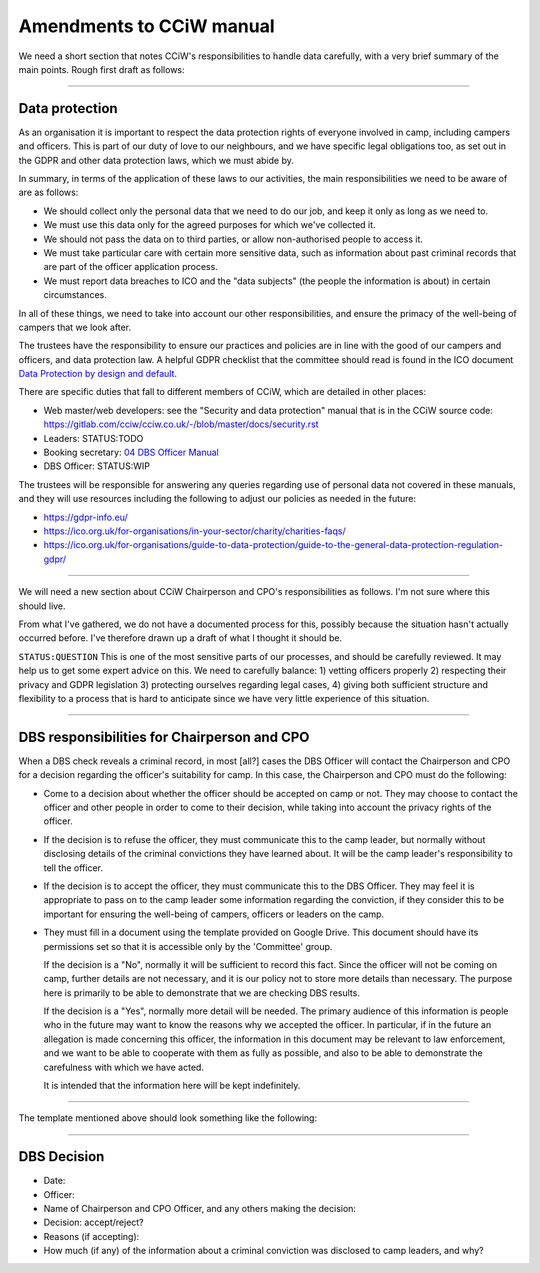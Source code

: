 Amendments to CCiW manual
=========================

We need a short section that notes CCiW's responsibilities to handle data
carefully, with a very brief summary of the main points. Rough first draft as
follows:

----


Data protection
~~~~~~~~~~~~~~~

As an organisation it is important to respect the data protection rights of
everyone involved in camp, including campers and officers. This is part of our
duty of love to our neighbours, and we have specific legal obligations too, as
set out in the GDPR and other data protection laws, which we must abide by.

In summary, in terms of the application of these laws to our activities, the
main responsibilities we need to be aware of are as follows:

* We should collect only the personal data that we need to do our job, and keep
  it only as long as we need to.

* We must use this data only for the agreed purposes for which we've collected
  it.

* We should not pass the data on to third parties, or allow non-authorised
  people to access it.

* We must take particular care with certain more sensitive data, such as
  information about past criminal records that are part of the officer
  application process.

* We must report data breaches to ICO and the "data subjects" (the people the
  information is about) in certain circumstances.

In all of these things, we need to take into account our other responsibilities,
and ensure the primacy of the well-being of campers that we look after.

The trustees have the responsibility to ensure our practices and policies are in
line with the good of our campers and officers, and data protection law. A
helpful GDPR checklist that the committee should read is found in the ICO
document `Data Protection by design and default
<https://ico.org.uk/for-organisations/guide-to-data-protection/guide-to-the-general-data-protection-regulation-gdpr/accountability-and-governance/data-protection-by-design-and-default/>`_.

There are specific duties that fall to different members of CCiW, which are
detailed in other places:

* Web master/web developers: see the "Security and data protection" manual that
  is in the CCiW source code:
  https://gitlab.com/cciw/cciw.co.uk/-/blob/master/docs/security.rst

* Leaders: STATUS:TODO

* Booking secretary: `04 DBS Officer Manual <04%20DBS%20Officer%20Manual.rst>`_

* DBS Officer: STATUS:WIP

The trustees will be responsible for answering any queries regarding use of
personal data not covered in these manuals, and they will use resources
including the following to adjust our policies as needed in the future:

* https://gdpr-info.eu/

* https://ico.org.uk/for-organisations/in-your-sector/charity/charities-faqs/

* https://ico.org.uk/for-organisations/guide-to-data-protection/guide-to-the-general-data-protection-regulation-gdpr/


----

We will need a new section about CCiW Chairperson and CPO's responsibilities as
follows. I'm not sure where this should live.

From what I've gathered, we do not have a documented process for this, possibly
because the situation hasn't actually occurred before. I've therefore drawn
up a draft of what I thought it should be.

``STATUS:QUESTION`` This is one of the most sensitive parts of our processes,
and should be carefully reviewed. It may help us to get some expert advice on
this. We need to carefully balance: 1) vetting officers properly 2) respecting
their privacy and GDPR legislation 3) protecting ourselves regarding legal
cases, 4) giving both sufficient structure and flexibility to a process that is
hard to anticipate since we have very little experience of this situation.

----

DBS responsibilities for Chairperson and CPO
~~~~~~~~~~~~~~~~~~~~~~~~~~~~~~~~~~~~~~~~~~~~

When a DBS check reveals a criminal record, in most [all?] cases the DBS Officer
will contact the Chairperson and CPO for a decision regarding the officer's
suitability for camp. In this case, the Chairperson and CPO must do the
following:

* Come to a decision about whether the officer should be accepted on camp or
  not. They may choose to contact the officer and other people in order to come
  to their decision, while taking into account the privacy rights of the
  officer.

* If the decision is to refuse the officer, they must communicate this to the
  camp leader, but normally without disclosing details of the criminal
  convictions they have learned about. It will be the camp leader's
  responsibility to tell the officer.

* If the decision is to accept the officer, they must communicate this to the
  DBS Officer. They may feel it is appropriate to pass on to the camp leader
  some information regarding the conviction, if they consider this to be
  important for ensuring the well-being of campers, officers or leaders on the
  camp.

* They must fill in a document using the template provided on Google Drive. This
  document should have its permissions set so that it is accessible only by the
  'Committee' group.

  If the decision is a "No", normally it will be sufficient to record this fact.
  Since the officer will not be coming on camp, further details are not
  necessary, and it is our policy not to store more details than necessary. The
  purpose here is primarily to be able to demonstrate that we are checking DBS
  results.

  If the decision is a "Yes", normally more detail will be needed. The primary
  audience of this information is people who in the future may want to know the
  reasons why we accepted the officer. In particular, if in the future an
  allegation is made concerning this officer, the information in this document
  may be relevant to law enforcement, and we want to be able to cooperate with
  them as fully as possible, and also to be able to demonstrate the carefulness
  with which we have acted.

  It is intended that the information here will be kept indefinitely.

----

The template mentioned above should look something like the following:

----


DBS Decision
~~~~~~~~~~~~

* Date:
* Officer:
* Name of Chairperson and CPO Officer, and any others making the decision:

* Decision: accept/reject?

* Reasons (if accepting):

* How much (if any) of the information about a criminal conviction was disclosed
  to camp leaders, and why?

